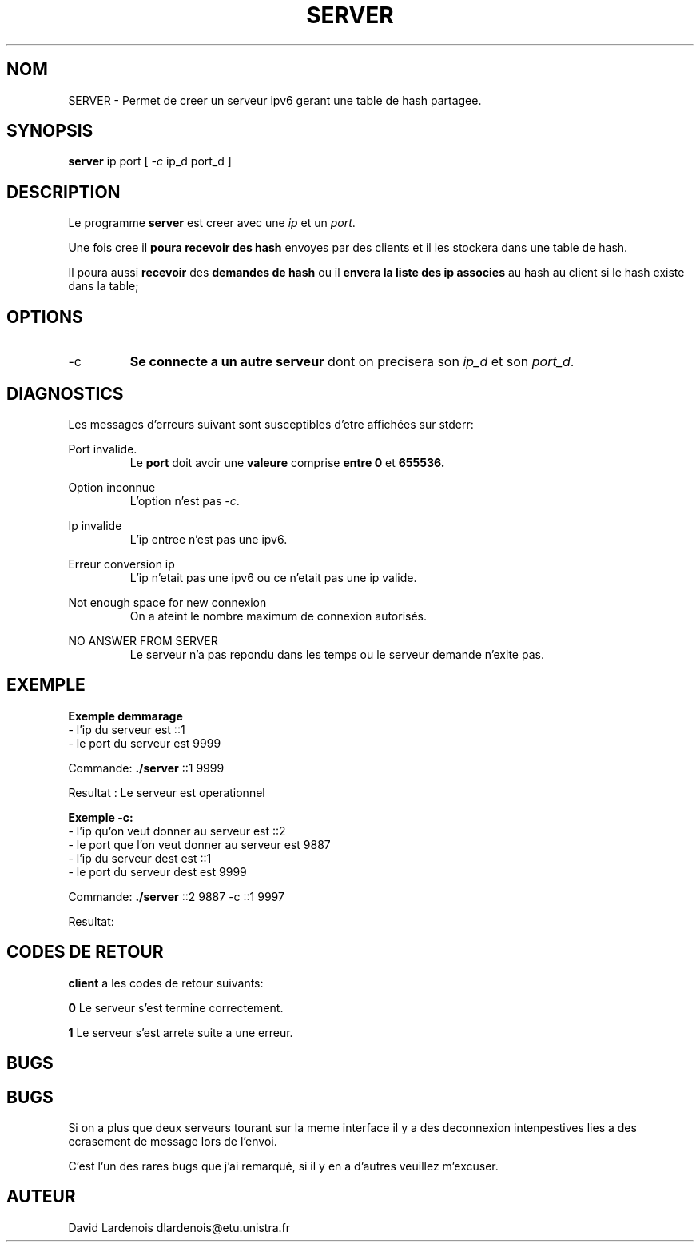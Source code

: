 .TH SERVER 1 "15 Decembre 2017" "Version 1.0"
.SH NOM
SERVER \- Permet de creer un serveur ipv6 gerant une table de hash partagee.
.SH SYNOPSIS
.B server
ip port [
.I \-c
ip_d port_d ]
.SH DESCRIPTION
.PP
Le programme
.B server
est creer avec une 
.I ip
et un
.IR port .
.PP
Une fois cree il
.B poura recevoir des hash 
envoyes par des clients et il les stockera dans une table de hash.
.PP 
Il poura aussi 
.B recevoir 
des 
.B demandes de hash 
ou il 
.B envera la liste des ip associes 
au hash au client si le hash existe dans la table;
.SH OPTIONS
.IP \-c
.B Se connecte a un autre serveur 
dont on precisera son
.I ip_d
et son
.IR port_d . 
.SH DIAGNOSTICS
." Messages d'erreurs courants
Les messages d'erreurs suivant sont susceptibles d'etre affichées sur stderr:

Port invalide.
.RS
Le 
.B port 
doit avoir une 
.B valeure 
comprise 
.B entre 0
et
.B 655536.
.RE

Option inconnue
.RS
L'option n'est pas 
.IR -c .
.RE

Ip invalide
.RS
L'ip entree n'est pas une ipv6.
.RE

Erreur conversion ip
.RS
L'ip n'etait pas une ipv6 ou ce n'etait pas une ip valide.
.RE

Not enough space for new connexion
.RS
On a ateint le nombre maximum de connexion autorisés.
.RE

NO ANSWER FROM SERVER
.RS
Le serveur n'a pas repondu dans les temps ou le serveur demande n'exite pas.
.RE
.SH EXEMPLE
.PP
.B Exemple demmarage
 \- l'ip du serveur est ::1
 \- le port du serveur est 9999

Commande: 
.B ./server
::1 9999

Resultat : Le serveur est operationnel

.B Exemple -c:
 \- l'ip qu'on veut donner au serveur est ::2
 \- le port que l'on veut donner au serveur est 9887
 \- l'ip du serveur dest est ::1
 \- le port du serveur dest est 9999

Commande:
.B ./server
::2 9887 -c ::1 9997

Resultat:
.SH CODES DE RETOUR
.TI
.B client
a les codes de retour suivants:

.TI
.B 0	
Le serveur s'est termine correctement.

.TI
.B 1	
Le serveur s'est arrete suite a une erreur.
.SH BUGS
.SH BUGS
." Bugs eventuels
.PP 
Si on a plus que deux serveurs tourant sur la meme interface il y a des deconnexion intenpestives lies a des ecrasement de message lors de l'envoi.
." autres bugs ?
.PP
C'est l'un des rares bugs que j'ai remarqué, si il y en a d'autres veuillez m'excuser.
.SH AUTEUR
David Lardenois dlardenois@etu.unistra.fr 
